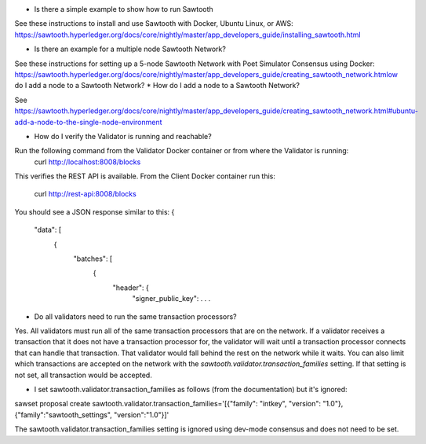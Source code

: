 * Is there a simple example to show how to run Sawtooth
See these instructions to install and use Sawtooth with Docker, Ubuntu Linux, or AWS:
https://sawtooth.hyperledger.org/docs/core/nightly/master/app_developers_guide/installing_sawtooth.html

* Is there an example for a multiple node Sawtooth Network?
See these instructions for setting up a 5-node Sawtooth Network with Poet Simulator Consensus using Docker:
https://sawtooth.hyperledger.org/docs/core/nightly/master/app_developers_guide/creating_sawtooth_network.htmlow do I add a node to a Sawtooth Network?
* How do I add a node to a Sawtooth Network?

See
https://sawtooth.hyperledger.org/docs/core/nightly/master/app_developers_guide/creating_sawtooth_network.html#ubuntu-add-a-node-to-the-single-node-environment

* How do I verify the Validator is running and reachable?
Run the following command from the Validator Docker container or from where the Validator is running:
        curl http://localhost:8008/blocks
This verifies the REST API is available.
From the Client Docker container run this:
        curl http://rest-api:8008/blocks

You should see a JSON response similar to this:
{
  "data": [
    {
      "batches": [
        {
          "header": {
            "signer_public_key": . . .

* Do all validators need to run the same transaction processors?

Yes.  All validators must run all of the same transaction processors that are
on the network. If a validator receives a transaction that it does not have a
transaction processor for, the validator will wait until a transaction processor
connects that can handle that transaction. That validator would fall behind the
rest on the network while it waits. You can also limit which transactions are
accepted on the network with the `sawtooth.validator.transaction_families`
setting.  If that setting is not set, all transaction would be accepted.

* I set sawtooth.validator.transaction_families as follows (from the documentation) but it's ignored:
sawset proposal create sawtooth.validator.transaction_families='[{"family": "intkey", "version": "1.0"}, {"family":"sawtooth_settings", "version":"1.0"}]'

The sawtooth.validator.transaction_families setting is ignored using dev-mode consensus and does not need to be set.
